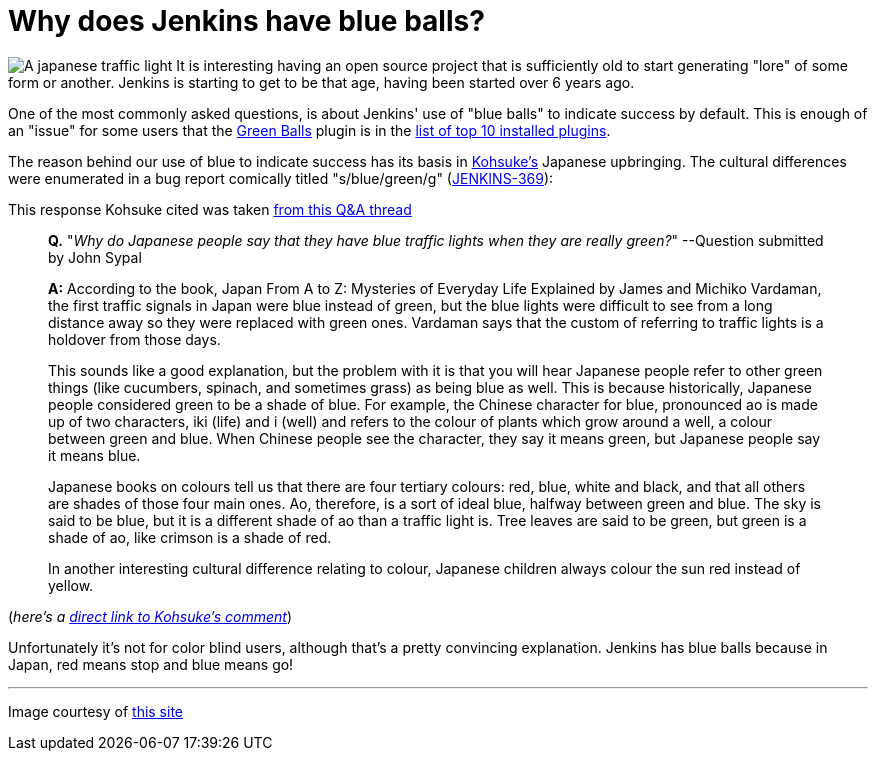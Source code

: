 = Why does Jenkins have blue balls?
:page-tags: general , just for fun ,jenkinsci
:page-author: rtyler

image:https://web.archive.org/web/*/https://agentdero.cachefly.net/continuousblog/images/japanese-traffic-light.png[A japanese traffic light] It is interesting having an open source project that is sufficiently old to start generating "lore" of some form or another. Jenkins is starting to get to be that age, having been started over 6 years ago.

One of the most commonly asked questions, is about Jenkins' use of "blue balls" to indicate success by default. This is enough of an "issue" for some users that the https://wiki.jenkins.io/display/JENKINS/Green+Balls[Green Balls] plugin is in the https://imod.github.com/jenkins-stats/svg/201201-top-plugins1000.svg[list of top 10 installed plugins].

The reason behind our use of blue to indicate success has its basis in https://github.com/kohsuke[Kohsuke's] Japanese upbringing. The cultural differences were enumerated in a bug report comically titled "s/blue/green/g" (https://issues.jenkins.io/browse/JENKINS-369[JENKINS-369]):

This response Kohsuke cited was taken https://groups.yahoo.com/group/ParthenonWeekly/message/232[from this Q&A thread]

____
*Q.* "_Why do Japanese people say that they have blue traffic lights when they are really green?_" --Question submitted by John Sypal

*A:* According to the book, Japan From A to Z: Mysteries of Everyday
Life Explained by James and Michiko Vardaman, the first traffic
signals in Japan were blue instead of green, but the blue lights were difficult to see from a long distance away so they were replaced with green ones. Vardaman says that the custom of referring to traffic lights is a holdover from those days.

This sounds like a good explanation, but the problem with it is that you will hear Japanese people refer to other green things (like
cucumbers, spinach, and sometimes grass) as being blue as well. This
is because historically, Japanese people considered green to be a
shade of blue. For example, the Chinese character for blue,
pronounced ao is made up of two characters, iki (life) and i (well)
and refers to the colour of plants which grow around a well, a colour between green and blue. When Chinese people see the character, they say it means green, but Japanese people say it means blue.

Japanese books on colours tell us that there are four tertiary colours: red, blue, white and black, and that all others are shades of those four main ones. Ao, therefore, is a sort of ideal blue, halfway between green and blue. The sky is said to be blue, but it is a different shade of ao than a traffic light is. Tree leaves are said to be green, but green is a shade of ao, like crimson is a shade of red.

In another interesting cultural difference relating
to colour, Japanese children always colour the sun red instead of
yellow.
____

(_here's a https://issues.jenkins.io/browse/JENKINS-369?focusedCommentId=120769&page=com.atlassian.jira.plugin.system.issuetabpanels:comment-tabpanel#comment-120769[direct link to Kohsuke's comment]_)

Unfortunately it's not for color blind users, although that's a pretty convincing explanation. Jenkins has blue balls because in Japan, red means stop and blue means go!

// break

'''

Image courtesy of https://portal.nifty.com/cs/catalog/portal_koneta/detail/1.htm?aid=090509099530[this site]
